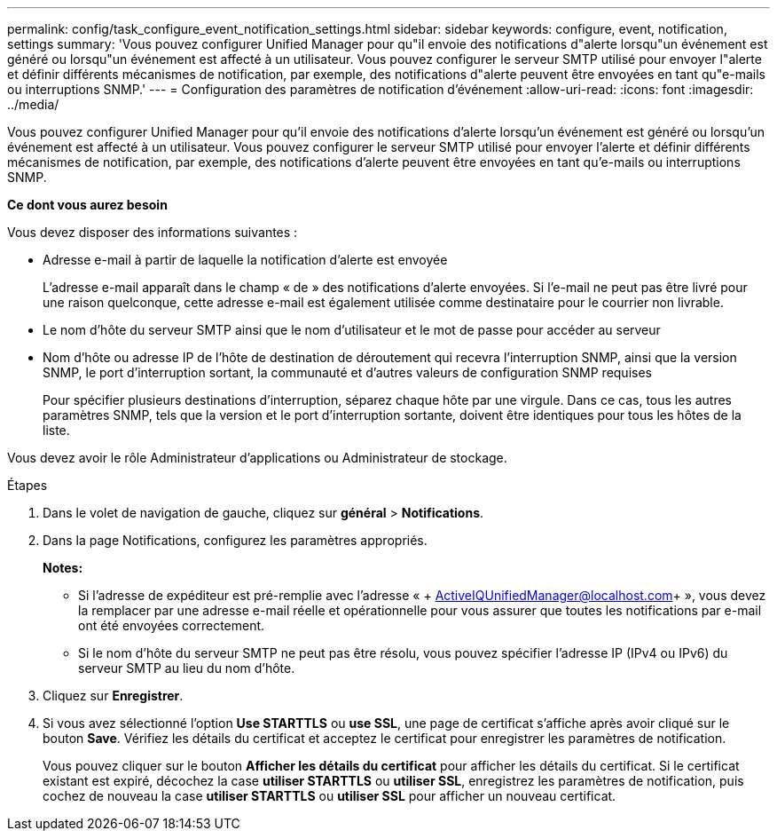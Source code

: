 ---
permalink: config/task_configure_event_notification_settings.html 
sidebar: sidebar 
keywords: configure, event, notification, settings 
summary: 'Vous pouvez configurer Unified Manager pour qu"il envoie des notifications d"alerte lorsqu"un événement est généré ou lorsqu"un événement est affecté à un utilisateur. Vous pouvez configurer le serveur SMTP utilisé pour envoyer l"alerte et définir différents mécanismes de notification, par exemple, des notifications d"alerte peuvent être envoyées en tant qu"e-mails ou interruptions SNMP.' 
---
= Configuration des paramètres de notification d'événement
:allow-uri-read: 
:icons: font
:imagesdir: ../media/


[role="lead"]
Vous pouvez configurer Unified Manager pour qu'il envoie des notifications d'alerte lorsqu'un événement est généré ou lorsqu'un événement est affecté à un utilisateur. Vous pouvez configurer le serveur SMTP utilisé pour envoyer l'alerte et définir différents mécanismes de notification, par exemple, des notifications d'alerte peuvent être envoyées en tant qu'e-mails ou interruptions SNMP.

*Ce dont vous aurez besoin*

Vous devez disposer des informations suivantes :

* Adresse e-mail à partir de laquelle la notification d'alerte est envoyée
+
L'adresse e-mail apparaît dans le champ « de » des notifications d'alerte envoyées. Si l'e-mail ne peut pas être livré pour une raison quelconque, cette adresse e-mail est également utilisée comme destinataire pour le courrier non livrable.

* Le nom d'hôte du serveur SMTP ainsi que le nom d'utilisateur et le mot de passe pour accéder au serveur
* Nom d'hôte ou adresse IP de l'hôte de destination de déroutement qui recevra l'interruption SNMP, ainsi que la version SNMP, le port d'interruption sortant, la communauté et d'autres valeurs de configuration SNMP requises
+
Pour spécifier plusieurs destinations d'interruption, séparez chaque hôte par une virgule. Dans ce cas, tous les autres paramètres SNMP, tels que la version et le port d'interruption sortante, doivent être identiques pour tous les hôtes de la liste.



Vous devez avoir le rôle Administrateur d'applications ou Administrateur de stockage.

.Étapes
. Dans le volet de navigation de gauche, cliquez sur *général* > *Notifications*.
. Dans la page Notifications, configurez les paramètres appropriés.
+
*Notes:*

+
** Si l'adresse de expéditeur est pré-remplie avec l'adresse « + ActiveIQUnifiedManager@localhost.com+ », vous devez la remplacer par une adresse e-mail réelle et opérationnelle pour vous assurer que toutes les notifications par e-mail ont été envoyées correctement.
** Si le nom d'hôte du serveur SMTP ne peut pas être résolu, vous pouvez spécifier l'adresse IP (IPv4 ou IPv6) du serveur SMTP au lieu du nom d'hôte.


. Cliquez sur *Enregistrer*.
. Si vous avez sélectionné l'option *Use STARTTLS* ou *use SSL*, une page de certificat s'affiche après avoir cliqué sur le bouton *Save*. Vérifiez les détails du certificat et acceptez le certificat pour enregistrer les paramètres de notification.
+
Vous pouvez cliquer sur le bouton *Afficher les détails du certificat* pour afficher les détails du certificat. Si le certificat existant est expiré, décochez la case *utiliser STARTTLS* ou *utiliser SSL*, enregistrez les paramètres de notification, puis cochez de nouveau la case *utiliser STARTTLS* ou *utiliser SSL* pour afficher un nouveau certificat.


